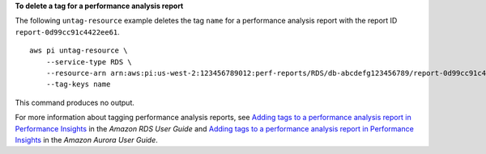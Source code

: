**To delete a tag for a performance analysis report**

The following ``untag-resource`` example deletes the tag ``name`` for a performance analysis report with the report ID ``report-0d99cc91c4422ee61``. ::

    aws pi untag-resource \
        --service-type RDS \
        --resource-arn arn:aws:pi:us-west-2:123456789012:perf-reports/RDS/db-abcdefg123456789/report-0d99cc91c4422ee61 \
        --tag-keys name

This command produces no output.

For more information about tagging performance analysis reports, see `Adding tags to a performance analysis report in Performance Insights <https://docs.aws.amazon.com/AmazonRDS/latest/UserGuide/USER_PerfInsights.UsingDashboard.ManagePerfAnalysisReportTags.html>`__ in the *Amazon RDS User Guide* and `Adding tags to a performance analysis report in Performance Insights <https://docs.aws.amazon.com/AmazonRDS/latest/AuroraUserGuide/USER_PerfInsights.UsingDashboard.ManagePerfAnalysisReportTags.html>`__ in the *Amazon Aurora User Guide*.